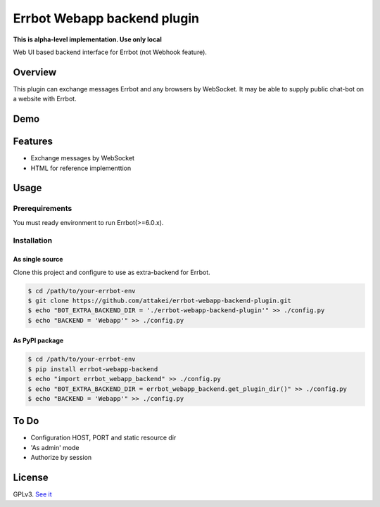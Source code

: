 ============================
Errbot Webapp backend plugin
============================

.. image:: https://travis-ci.com/attakei/errbot-webapp-backend-plugin.svg?branch=master
    :target: https://travis-ci.com/attakei/errbot-webapp-backend-plugin

**This is alpha-level implementation. Use only local**

Web UI based backend interface for Errbot (not Webhook feature).

Overview
========

This plugin can exchange messages Errbot and any browsers by WebSocket.
It may be able to supply public chat-bot on a website with Errbot.

Demo
====

.. image:: ./demo.gif

Features
========

* Exchange messages by WebSocket
* HTML for reference implementtion

Usage
=====

Prerequirements
---------------

You must ready environment to run Errbot(>=6.0.x).


Installation
------------

As single source
^^^^^^^^^^^^^^^^

Clone this project and configure to use as extra-backend for Errbot.

.. code-block:: bash

   $ cd /path/to/your-errbot-env
   $ git clone https://github.com/attakei/errbot-webapp-backend-plugin.git
   $ echo "BOT_EXTRA_BACKEND_DIR = './errbot-webapp-backend-plugin'" >> ./config.py
   $ echo "BACKEND = 'Webapp'" >> ./config.py


As PyPI package
^^^^^^^^^^^^^^^

.. code-block:: bash

   $ cd /path/to/your-errbot-env
   $ pip install errbot-webapp-backend
   $ echo "import errbot_webapp_backend" >> ./config.py
   $ echo "BOT_EXTRA_BACKEND_DIR = errbot_webapp_backend.get_plugin_dir()" >> ./config.py
   $ echo "BACKEND = 'Webapp'" >> ./config.py

To Do
=====

- Configuration HOST, PORT and static resource dir
- 'As admin' mode
- Authorize by session

License
=======

GPLv3. `See it <./LICENSE>`_
